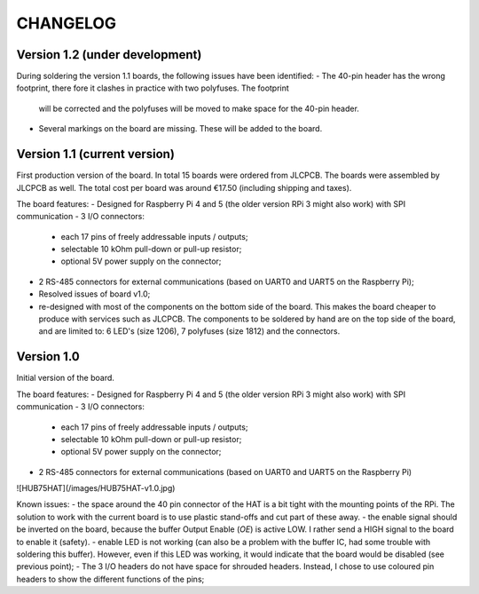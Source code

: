 =========
CHANGELOG
=========

Version 1.2 (under development)
===============================

During soldering the version 1.1 boards, the following issues have been identified:
- The 40-pin header has the wrong footprint, there fore it clashes in practice with two polyfuses. The footprint
  will be corrected and the polyfuses will be moved to make space for the 40-pin header.
- Several markings on the board are missing. These will be added to the board.

Version 1.1 (current version)
=============================

First production version of the board. In total 15 boards were ordered from JLCPCB. The boards were assembled by JLCPCB as well.
The total cost per board was around €17.50 (including shipping and taxes).

The board features:
- Designed for Raspberry Pi 4 and 5 (the older version RPi 3 might also work) with SPI communication
- 3 I/O connectors:
  - each 17 pins of freely addressable inputs / outputs;
  - selectable 10 kOhm pull-down or pull-up resistor;
  - optional 5V power supply on the connector;
- 2 RS-485 connectors for external communications (based on UART0 and UART5 on the Raspberry Pi);
- Resolved issues of board v1.0;
- re-designed with most of the components on the bottom side of the board. This makes the board cheaper to
  produce with services such as JLCPCB. The components to be soldered by hand are on the top side of the board,
  and are limited to: 6 LED's (size 1206), 7 polyfuses (size 1812) and the connectors. 


Version 1.0
===========

Initial version of the board. 

The board features:
- Designed for Raspberry Pi 4 and 5 (the older version RPi 3 might also work) with SPI communication
- 3 I/O connectors:
  - each 17 pins of freely addressable inputs / outputs;
  - selectable 10 kOhm pull-down or pull-up resistor;
  - optional 5V power supply on the connector;
- 2 RS-485 connectors for external communications (based on UART0 and UART5 on the Raspberry Pi)

![HUB75HAT](/images/HUB75HAT-v1.0.jpg)

Known issues:
- the space around the 40 pin connector of the HAT is a bit tight with the mounting points of the RPi. The solution to work with the current board is to use plastic stand-offs and cut part of these away.
- the enable signal should be inverted on the board, because the buffer Output Enable (`OE`) is active LOW. I rather send a HIGH signal to the board to enable it (safety).
- enable LED is not working (can also be a problem with the buffer IC, had some trouble with soldering this buffer). However, even if this LED was working, it would indicate that the board would be disabled (see previous point);
- The 3 I/O headers do not have space for shrouded headers. Instead, I chose to use coloured pin headers to show the different functions of the pins;
